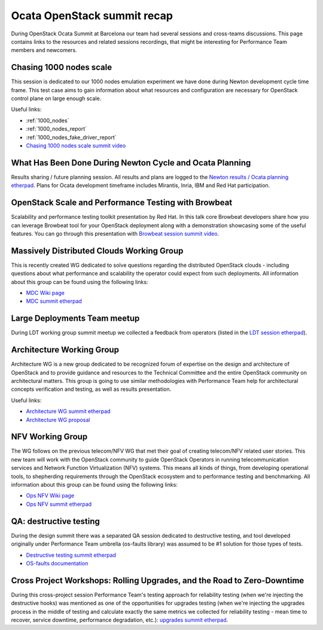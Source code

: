 Ocata OpenStack summit recap
============================

During OpenStack Ocata Summit at Barcelona our team had several sessions and
cross-teams discussions. This page contains links to the resources and
related sessions recordings, that might be interesting for Performance Team
members and newcomers.

Chasing 1000 nodes scale
------------------------

This session is dedicated to our 1000 nodes emulation experiment we have done
during Newton development cycle time frame. This test case aims to gain
information about what resources and configuration are necessary for OpenStack
control plane on large enough scale.

Useful links:

* :ref:`1000_nodes`
* :ref:`1000_nodes_report`
* :ref:`1000_nodes_fake_driver_report`
* `Chasing 1000 nodes scale summit video`_

What Has Been Done During Newton Cycle and Ocata Planning
---------------------------------------------------------

Results sharing / future planning session. All results and plans are logged to
the `Newton results / Ocata planning etherpad`_. Plans for Ocata development
timeframe includes Mirantis, Inria, IBM and Red Hat participation.

OpenStack Scale and Performance Testing with Browbeat
-----------------------------------------------------

Scalability and performance testing toolkit presentation by Red Hat. In this
talk core Browbeat developers share how you can leverage Browbeat tool for your
OpenStack deployment along with a demonstration showcasing some of the useful
features. You can go through this presentation with `Browbeat session summit
video`_.

Massively Distributed Clouds Working Group
------------------------------------------

This is recently created WG dedicated to solve questions regarding the distributed
OpenStack clouds - including questions about what performance and scalability
the operator could expect from such deployments. All information about this
group can be found using the following links:

* `MDC Wiki page`_
* `MDC summit etherpad`_

Large Deployments Team meetup
-----------------------------

During LDT working group summit meetup we collected a feedback from
operators (listed in the `LDT session etherpad`_).

Architecture Working Group
--------------------------

Architecture WG is a new group dedicated to be recognized forum of expertise
on the design and architecture of OpenStack and to provide guidance and resources
to the Technical Committee and the entire OpenStack community on architectural
matters. This group is going to use similar methodologies with Performance Team
help for architectural concepts verification and testing, as well as results
presentation.

Useful links:

* `Architecture WG summit etherpad`_
* `Architecture WG proposal`_

NFV Working Group
------------------------------------------

The WG follows on the previous telecom/NFV WG that met their goal of creating
telecom/NFV related user stories.  This new team will work with the OpenStack
community to guide OpenStack Operators in running telecommunication services and
Network Function Virtualization (NFV) systems.  This means all kinds of things, from
developing operational tools, to shepherding requirements through the OpenStack
ecosystem and to performance testing and benchmarking. All information about this
group can be found using the following links:

* `Ops NFV Wiki page`_
* `Ops NFV summit etherpad`_

QA: destructive testing
-----------------------

During the design summit there was a separated QA session dedicated to
destructive testing, and tool developed originally under Performance Team
umbrella (os-faults library) was assumed to be #1 solution for those types
of tests.

* `Destructive testing summit etherpad`_
* `OS-faults documentation`_

Cross Project Workshops: Rolling Upgrades, and the Road to Zero-Downtime
------------------------------------------------------------------------

During this cross-project session Performance Team's testing approach for
reliability testing (when we're injecting the destructive hooks) was mentioned
as one of the opportunities for upgrades testing (when we're injecting the
upgrades process in the middle of testing and calculate exactly the same
metrics we collected for reliability testing - mean time to recover, service
downtime, performance degradation, etc.): `upgrades summit etherpad`_.

.. _Chasing 1000 nodes scale summit video: https://www.youtube.com/watch?v=XURkQ3biF6w
.. _Newton results / Ocata planning etherpad: https://etherpad.openstack.org/p/ocata-performance-team
.. _Browbeat session summit video: https://www.youtube.com/watch?v=ch_rCyGQhYM
.. _MDC Wiki page: https://wiki.openstack.org/wiki/Massively_Distributed_Clouds
.. _MDC summit etherpad: https://etherpad.openstack.org/p/massively_distribute-barcelona_working_sessions
.. _LDT session etherpad: https://etherpad.openstack.org/p/BCN-Large-Deployments-Team
.. _Architecture WG summit etherpad: https://etherpad.openstack.org/p/BCN-architecture-wg
.. _Architecture WG proposal: https://etherpad.openstack.org/p/arch-wg-draft
.. _Ops NFV Wiki page: https://wiki.openstack.org/wiki/Ops-telecom-nfv
.. _Ops NFV summit etherpad: https://etherpad.openstack.org/p/BCN-ops-telcom-nfv-team
.. _Destructive testing summit etherpad: https://etherpad.openstack.org/p/ocata-qa-destructive-testing
.. _OS-faults documentation: http://os-faults.readthedocs.io/en/latest/usage.html
.. _upgrades summit etherpad: https://etherpad.openstack.org/p/ocata-xp-upgrades
